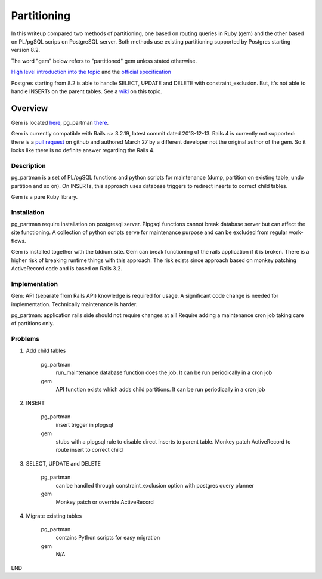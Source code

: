 ============
Partitioning
============
In this writeup compared two methods of partitioning, one based on routing
queries in Ruby (gem) and the other based on PL/pgSQL scrips on PostgreSQL
server.  Both methods use existing partitioning supported by Postgres starting
version 8.2.

The word "gem" below refers to "partitioned" gem unless stated otherwise.

`High level introduction into the topic
<https://github.com/fiksu/partitioned/blob/master/PARTITIONING_EXPLAINED.txt>`_
and the `official specification
<http://www.postgresql.org/docs/9.3/static/ddl-partitioning.html>`_

Postgres starting from 8.2 is able to handle SELECT, UPDATE and DELETE with
constraint_exclusion.  But, it's not able to handle INSERTs on the parent
tables.  See a `wiki <https://wiki.postgresql.org/wiki/Table_partitioning>`_ on
this topic.

Overview
========
Gem is located `here <https://github.com/fiksu/partitioned>`_, pg_partman
`there <https://github.com/keithf4/pg_partman>`_.

Gem is currently compatible with Rails ~> 3.2.19, latest commit dated
2013-12-13.  Rails 4 is currently not supported: there is a `pull request
<https://github.com/eslavich/partitioned/tree/upgrade-partitioned-gem-for-rails-4-68296828>`_
on github and authored March 27 by a different developer not the original
author of the gem.  So it looks like there is no definite answer regarding the
Rails 4.

Description
-----------
pg_partman is a set of PL/pgSQL functions and python scripts for maintenance
(dump, partition on existing table, undo partition and so on).  On INSERTs,
this approach uses database triggers to redirect inserts to correct child
tables.

Gem is a pure Ruby library.

Installation
------------
pg_partman require installation on postgresql server.  Plpgsql functions cannot
break database server but can affect the site functioning.  A collection of
python scripts serve for maintenance purpose and can be excluded from regular
work-flows.

Gem is installed together with the tddium_site.  Gem can break functioning of
the rails application if it is broken.  There is a higher risk of breaking
runtime things with this approach.  The risk exists since approach based on
monkey patching ActiveRecord code and is based on Rails 3.2.

Implementation
--------------
Gem: API (separate from Rails API) knowledge is required for usage.  A
significant code change is needed for implementation.  Technically maintenance
is harder.

pg_partman: application rails side should not require changes at all!  Require
adding a maintenance cron job taking care of partitions only.

Problems
--------
#. Add child tables

    pg_partman
      run_maintenance database function does the job.  It can be run
      periodically in a cron job

    gem
      API function exists which adds child partitions.  It can be run
      periodically in a cron job

#. INSERT

    pg_partman
      insert trigger in plpgsql
    
    gem
      stubs with a plpgsql rule to disable direct inserts to parent table.
      Monkey patch ActiveRecord to route insert to correct child

#. SELECT, UPDATE and DELETE

    pg_partman
      can be handled through constraint_exclusion option with postgres query
      planner

    gem
      Monkey patch or override ActiveRecord

#. Migrate existing tables

    pg_partman
      contains Python scripts for easy migration

    gem
      N/A

END
